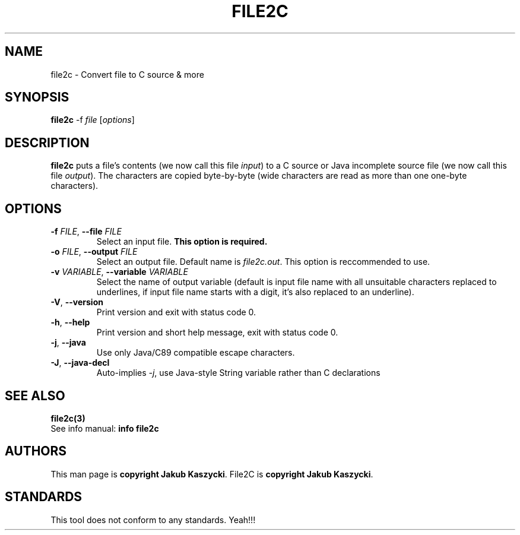 .TH FILE2C 1
.SH NAME
file2c \- Convert file to C source & more
.SH SYNOPSIS
.B file2c
\-f \fIfile\fR [\fIoptions\fR]
.SH DESCRIPTION
.B file2c
puts a file's contents (we now call this file \fIinput\fR) to a C source or Java incomplete source file (we now call this file
\fIoutput\fR). The characters are copied byte\-by\-byte (wide characters are read as more than one one-byte characters).
.SH OPTIONS
.TP
.BR \-f " " \fIFILE\fR ", " \-\-file " " \fIFILE\fR
Select an input file.
.B This option is required.
.TP
.BR \-o " " \fIFILE\fR ", " \-\-output " " \fIFILE\fR
Select an output file. Default name is \fIfile2c.out\fR. This option is reccommended to use.
.TP
.BR \-v " " \fIVARIABLE\fR ", " \-\-variable " " \fIVARIABLE\fR
Select the name of output variable (default is input file name with all unsuitable characters replaced to underlines, if input
file name starts with a digit, it's also replaced to an underline).
.TP
.BR \-V ", " \-\-version
Print version and exit with status code 0.
.TP
.BR \-h ", " \-\-help
Print version and short help message, exit with status code 0.
.TP
.BR \-j ", " \-\-java
Use only Java/C89 compatible escape characters.
.TP
.BR \-J ", " \-\-java\-decl
Auto-implies \fI-j\fR, use Java-style String variable rather than C declarations
.SH SEE ALSO
.B file2c(3)
.br
See info manual: \fBinfo file2c\fR
.SH AUTHORS
This man page is \fBcopyright Jakub Kaszycki\fR.
File2C is \fBcopyright Jakub Kaszycki\fR.
.SH STANDARDS
This tool does not conform to any standards. Yeah!!!
